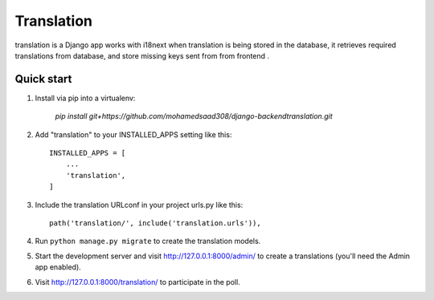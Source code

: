 =====
Translation
=====

translation is a Django app works with i18next when translation is being stored in the database, it retrieves required translations from database,
and store missing keys sent from from frontend .


Quick start
-----------
1. Install via pip into a virtualenv:

    `pip install git+https://github.com/mohamedsaad308/django-backendtranslation.git`

2. Add "translation" to your INSTALLED_APPS setting like this::

    INSTALLED_APPS = [
        ...
        'translation',
    ]

3. Include the translation URLconf in your project urls.py like this::

    path('translation/', include('translation.urls')),

4. Run ``python manage.py migrate`` to create the translation models.

5. Start the development server and visit http://127.0.0.1:8000/admin/
   to create a translations (you'll need the Admin app enabled).

6. Visit http://127.0.0.1:8000/translation/ to participate in the poll.